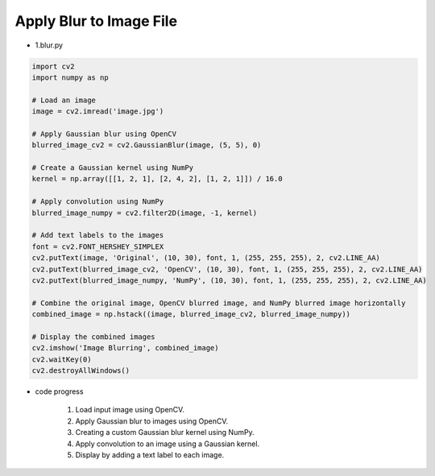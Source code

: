 Apply Blur to Image File
======================

.. raw:: html
    
    <div style="background: #C3F8FF" class="admonition note custom">
        <p style="background: light-blue" class="admonition-title">
            Follow along: Apply Blur to Image File
        </p>
        <div class="line-block">
            <div class="line">The program launching process along with parameter settings are all simplified and set up on the Jupyter Notebook Environment.</div>
        </div>
        <ul>
            <li>Create a new *.ipynb file Jupyter Notebook</li>
            <li>Fill in the content below in the newly created file</li>
            <li>Follow and Execute the example codes</li>
        </ul>
        <div class="line">(The Jetson Board used for these examples are => Jetson Nano)</div>
        
    </div>

.. raw:: html

- 1.blur.py

.. code-block:: python

    import cv2
    import numpy as np

    # Load an image
    image = cv2.imread('image.jpg')

    # Apply Gaussian blur using OpenCV
    blurred_image_cv2 = cv2.GaussianBlur(image, (5, 5), 0)

    # Create a Gaussian kernel using NumPy
    kernel = np.array([[1, 2, 1], [2, 4, 2], [1, 2, 1]]) / 16.0

    # Apply convolution using NumPy
    blurred_image_numpy = cv2.filter2D(image, -1, kernel)

    # Add text labels to the images
    font = cv2.FONT_HERSHEY_SIMPLEX
    cv2.putText(image, 'Original', (10, 30), font, 1, (255, 255, 255), 2, cv2.LINE_AA)
    cv2.putText(blurred_image_cv2, 'OpenCV', (10, 30), font, 1, (255, 255, 255), 2, cv2.LINE_AA)
    cv2.putText(blurred_image_numpy, 'NumPy', (10, 30), font, 1, (255, 255, 255), 2, cv2.LINE_AA)

    # Combine the original image, OpenCV blurred image, and NumPy blurred image horizontally
    combined_image = np.hstack((image, blurred_image_cv2, blurred_image_numpy))

    # Display the combined images
    cv2.imshow('Image Blurring', combined_image)
    cv2.waitKey(0)
    cv2.destroyAllWindows()


- code progress

    1. Load input image using OpenCV.
    2. Apply Gaussian blur to images using OpenCV.
    3. Creating a custom Gaussian blur kernel using NumPy.
    4. Apply convolution to an image using a Gaussian kernel.
    5. Display by adding a text label to each image.

.. thumbnail:: /_images/nno/nno_1.png
